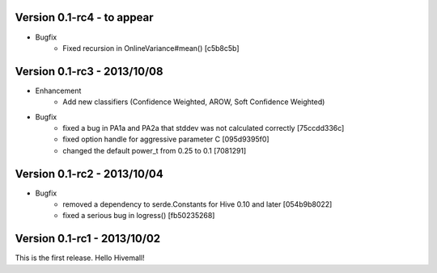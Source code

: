 Version 0.1-rc4 - to appear
----------------------------

* Bugfix
    * Fixed recursion in OnlineVariance#mean() [c5b8c5b]

Version 0.1-rc3 - 2013/10/08
----------------------------

* Enhancement
    * Add new classifiers (Confidence Weighted, AROW, Soft Confidence Weighted)

* Bugfix
    * fixed a bug in PA1a and PA2a that stddev was not calculated correctly [75ccdd336c]
    * fixed option handle for aggressive parameter C [095d9395f0]
    * changed the default power_t from 0.25 to 0.1 [7081291]

Version 0.1-rc2 - 2013/10/04 
----------------------------

* Bugfix
    * removed a dependency to serde.Constants for Hive 0.10 and later [054b9b8022]
    * fixed a serious bug in logress() [fb50235268]

Version 0.1-rc1 - 2013/10/02
----------------------------

This is the first release. Hello Hivemall!
